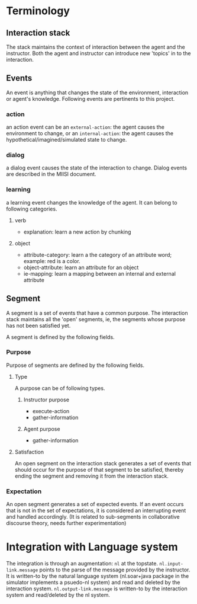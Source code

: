 * Terminology
** Interaction stack
The stack maintains the context of interaction between the agent and
the instructor. Both the agent and instructor can introduce new
'topics' in to the interaction. 
** Events
An event is anything that changes the state of the environment,
interaction or agent's knowledge. Following events are pertinents to
this project.
*** action
an action event can be an =external-action=: the agent causes the
environment to change, or an =internal-action=: the agent causes the
hypothetical/imagined/simulated state to change.

*** dialog
a dialog event causes the state of the interaction to change. Dialog
events are described in the MIISI document.

*** learning
a learning event changes the knowledge of the agent. It can belong to
following categories.
**** verb
- explanation: learn a new action by chunking
**** object
- attribute-category: learn a the category of an attribute word; example: red
  is a color.
- object-attribute: learn an attribute for an object
- ie-mapping: learn a mapping between an internal and external
  attribute

** Segment
A segment is a set of events that have a common purpose. The
interaction stack maintains all the 'open' segments, ie, the segments
whose purpose has not been satisfied yet. 

A segment is defined by the following fields. 

*** Purpose
Purpose of segments are defined by the following fields.
**** Type
A purpose can be of following types. 
***** Instructor purpose
- execute-action
- gather-information
***** Agent purpose
- gather-information
**** Satisfaction
An open segment on the interaction stack generates a set of events
that should occur for the purpose of that segment to be satisfied,
thereby ending the segment and removing it from the interaction stack.

*** Expectation
An open segment generates a set of expected events. If an event occurs
that is not in the set of expectations, it is considered an
interrupting event and handled accordingly. (It is related to
sub-segments in collaborative discourse theory, needs further experimentation)

* Integration with Language system
The integration is through an augmentation: =nl= at the
topstate. =nl.input-link.message= points to the parse of the message
provided by the instructor. It is written-to by the natural language
system (nl.soar+java package in the simulator implements a psuedo-nl
system) and read and deleted by the interaction
system. =nl.output-link.message= is written-to by the interaction
system and read/deleted by the nl system. 



